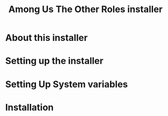 #+TITLE: Among Us The Other Roles installer

* About this installer

* Setting up the installer

* Setting Up System variables

* Installation
